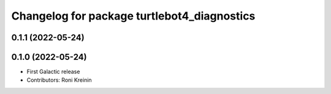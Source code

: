 ^^^^^^^^^^^^^^^^^^^^^^^^^^^^^^^^^^^^^^^^^^^^
Changelog for package turtlebot4_diagnostics
^^^^^^^^^^^^^^^^^^^^^^^^^^^^^^^^^^^^^^^^^^^^

0.1.1 (2022-05-24)
------------------

0.1.0 (2022-05-24)
------------------
* First Galactic release
* Contributors: Roni Kreinin
